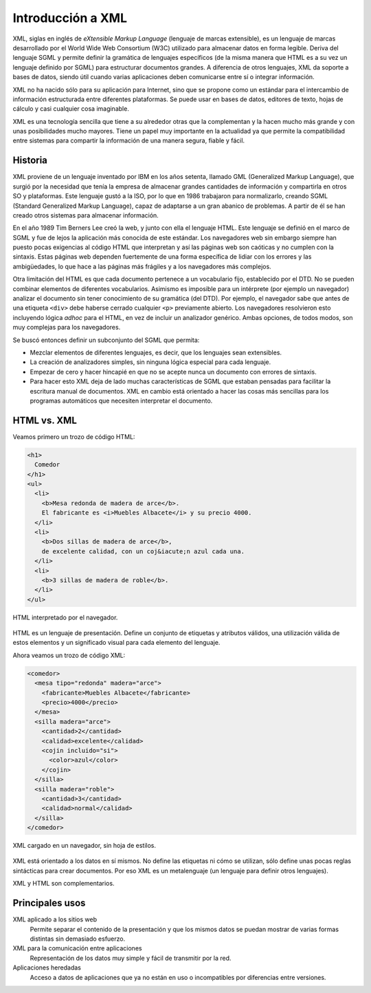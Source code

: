 Introducción a XML
==================

XML, siglas en inglés de *eXtensible Markup Language* (lenguaje de marcas extensible), es un lenguaje de marcas desarrollado por el World Wide Web Consortium (W3C) utilizado para almacenar datos en forma legible. Deriva del lenguaje SGML y permite definir la gramática de lenguajes específicos (de la misma manera que HTML es a su vez un lenguaje definido por SGML) para estructurar documentos grandes. A diferencia de otros lenguajes, XML da soporte a bases de datos, siendo útil cuando varias aplicaciones deben comunicarse entre sí o integrar información.

XML no ha nacido sólo para su aplicación para Internet, sino que se propone como un estándar para el intercambio de información estructurada entre diferentes plataformas. Se puede usar en bases de datos, editores de texto, hojas de cálculo y casi cualquier cosa imaginable.

XML es una tecnología sencilla que tiene a su alrededor otras que la complementan y la hacen mucho más grande y con unas posibilidades mucho mayores. Tiene un papel muy importante en la actualidad ya que permite la compatibilidad entre sistemas para compartir la información de una manera segura, fiable y fácil.

Historia
--------

XML proviene de un lenguaje inventado por IBM en los años setenta, llamado GML (Generalized Markup Language), que surgió por la necesidad que tenía la empresa de almacenar grandes cantidades de información y compartirla en otros SO y plataformas. Este lenguaje gustó a la ISO, por lo que en 1986 trabajaron para normalizarlo, creando SGML (Standard Generalized Markup Language), capaz de adaptarse a un gran abanico de problemas. A partir de él se han creado otros sistemas para almacenar información.

En el año 1989 Tim Berners Lee creó la web, y junto con ella el lenguaje HTML. Este lenguaje se definió en el marco de SGML y fue de lejos la aplicación más conocida de este estándar. Los navegadores web sin embargo siempre han puesto pocas exigencias al código HTML que interpretan y así las páginas web son caóticas y no cumplen con la sintaxis. Estas páginas web dependen fuertemente de una forma específica de lidiar con los errores y las ambigüedades, lo que hace a las páginas más frágiles y a los navegadores más complejos.

Otra limitación del HTML es que cada documento pertenece a un vocabulario fijo, establecido por el DTD. No se pueden combinar elementos de diferentes vocabularios. Asimismo es imposible para un intérprete (por ejemplo un navegador) analizar el documento sin tener conocimiento de su gramática (del DTD). Por ejemplo, el navegador sabe que antes de una etiqueta ``<div>`` debe haberse cerrado cualquier ``<p>`` previamente abierto. Los navegadores resolvieron esto incluyendo lógica *adhoc* para el HTML, en vez de incluir un analizador genérico. Ambas opciones, de todos modos, son muy complejas para los navegadores.

Se buscó entonces definir un subconjunto del SGML que permita:

-  Mezclar elementos de diferentes lenguajes, es decir, que los lenguajes sean extensibles.
-  La creación de analizadores simples, sin ninguna lógica especial para cada lenguaje.
-  Empezar de cero y hacer hincapié en que no se acepte nunca un documento con errores de sintaxis.
-  Para hacer esto XML deja de lado muchas características de SGML que estaban pensadas para facilitar la escritura manual de documentos. XML en cambio está orientado a hacer las cosas más sencillas para los programas automáticos que necesiten interpretar el documento.

HTML vs. XML
------------

Veamos primero un trozo de código HTML:

.. code-block:: html

   <h1>
     Comedor
   </h1>
   <ul>
     <li>
       <b>Mesa redonda de madera de arce</b>.
       El fabricante es <i>Muebles Albacete</i> y su precio 4000.
     </li>
     <li>
       <b>Dos sillas de madera de arce</b>,
       de excelente calidad, con un coj&iacute;n azul cada una.
     </li>
     <li>
       <b>3 sillas de madera de roble</b>.
     </li>
   </ul>

.. figure:: /imagenes/10_introduccion_xml/01_ejemplo_html.png
   :align: center

   HTML interpretado por el navegador.

HTML es un lenguaje de presentación. Define un conjunto de etiquetas y atributos válidos, una utilización válida de estos elementos y un significado visual para cada elemento del lenguaje.

Ahora veamos un trozo de código XML:

.. code-block:: xml

   <comedor>
     <mesa tipo="redonda" madera="arce">
       <fabricante>Muebles Albacete</fabricante>
       <precio>4000</precio>
     </mesa>
     <silla madera="arce">
       <cantidad>2</cantidad>
       <calidad>excelente</calidad>
       <cojin incluido="si">
         <color>azul</color>
       </cojin>
     </silla>
     <silla madera="roble">
       <cantidad>3</cantidad>
       <calidad>normal</calidad>
     </silla>
   </comedor>

.. figure:: /imagenes/10_introduccion_xml/02_ejemplo_xml.png
   :align: center

   XML cargado en un navegador, sin hoja de estilos.

XML está orientado a los datos en sí mismos. No define las etiquetas ni cómo se utilizan, sólo define unas pocas reglas sintácticas para crear documentos. Por eso XML es un metalenguaje (un lenguaje para definir otros lenguajes).

XML y HTML son complementarios.

Principales usos
----------------

XML aplicado a los sitios web
   Permite separar el contenido de la presentación y que los mismos datos se puedan mostrar de varias formas distintas sin demasiado esfuerzo.
XML para la comunicación entre aplicaciones
   Representación de los datos muy simple y fácil de transmitir por la red.
Aplicaciones heredadas
   Acceso a datos de aplicaciones que ya no están en uso o incompatibles por diferencias entre versiones.
